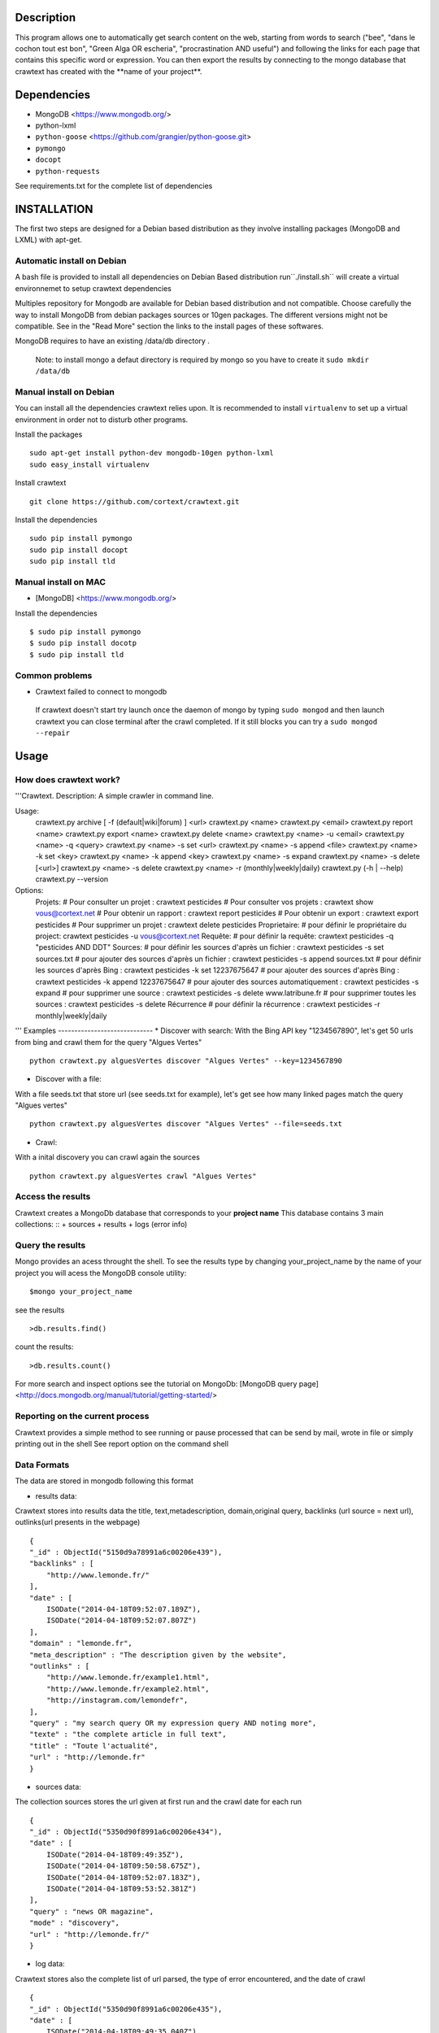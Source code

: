 Description
=======
This program allows one to automatically get search content on the web,
starting from words to search ("bee", "dans le cochon tout est bon", "Green Alga OR escheria", "procrastination AND useful") 
and following the links for each page that contains this specific word or expression. 
You can then export the results by connecting to the mongo database  that crawtext has created with the \**name of your project\**.
 
Dependencies
============
- MongoDB <https://www.mongodb.org/>
- python-lxml 
- ``python-goose`` <https://github.com/grangier/python-goose.git>
- ``pymongo``
- ``docopt``
- ``python-requests``

See requirements.txt for the complete list of dependencies

INSTALLATION
=======
The first two steps are designed for a Debian based distribution as they involve installing packages (MongoDB and LXML) with apt-get. 

Automatic install on Debian
--------------------
A bash file is provided to install all dependencies on Debian Based distribution  run``./install.sh`` will create a virtual environnemet to setup crawtext dependencies

Multiples repository for Mongodb are available for Debian based distribution and not compatible. Choose carefully the way to install MongoDB from debian packages sources or 10gen packages. The different versions  might not be compatible. 
See in the "Read More" section the links to the install pages of these softwares.

MongoDB requires to have an existing /data/db directory .

 | Note: to install mongo a defaut directory is required by mongo so you have to create it ``sudo mkdir /data/db``

 
Manual install on Debian
------------------

You can install all the dependencies crawtext relies upon. 
It is recommended to install ``virtualenv`` to set up a virtual environment in order not to disturb other programs. 

Install the packages
::
    sudo apt-get install python-dev mongodb-10gen python-lxml 
    sudo easy_install virtualenv

Install crawtext
::
    git clone https://github.com/cortext/crawtext.git

Install the dependencies    
::    
    sudo pip install pymongo
    sudo pip install docopt
    sudo pip install tld

Manual install on MAC
-----------------------------
+ [MongoDB] <https://www.mongodb.org/>

Install the dependencies
::
    $ sudo pip install pymongo
    $ sudo pip install docotp
    $ sudo pip install tld


Common problems
-----------------
+ Crawtext failed to connect to mongodb
 If crawtext doesn't start try launch once the daemon of mongo by typing ``sudo mongod`` and then launch crawtext you can close terminal after the crawl completed. If it still blocks you can try a ``sudo mongod --repair``



Usage
=====
How does crawtext work?
-----------------------------
'''Crawtext.
Description:
A simple crawler in command line.

Usage:
	crawtext.py archive [ -f (default|wiki|forum) ] <url>
	crawtext.py <name>
	crawtext.py <email>
	crawtext.py report <name>
	crawtext.py export <name>
	crawtext.py delete <name>
	crawtext.py <name> -u <email>
	crawtext.py <name> -q <query>
	crawtext.py <name> -s set <url>
	crawtext.py <name> -s append <file>
	crawtext.py <name> -k set <key>
	crawtext.py <name> -k append <key>
	crawtext.py <name> -s expand
	crawtext.py <name> -s delete [<url>]
	crawtext.py <name> -s delete					
	crawtext.py <name> -r (monthly|weekly|daily)
	crawtext.py (-h | --help)
  	crawtext.py --version
  	
Options:
	Projets:
	# Pour consulter un projet : 	crawtext pesticides
	# Pour consulter vos projets :	crawtext show vous@cortext.net
	# Pour obtenir un rapport : 	crawtext report pesticides
	# Pour obtenir un export : 		crawtext export pesticides
	# Pour supprimer un projet : 	crawtext delete pesticides
	Proprietaire:
	# pour définir le propriétaire du project: crawtext pesticides -u vous@cortext.net
	Requête:
	# pour définir la requête: crawtext pesticides -q "pesticides AND DDT"
	Sources:
	# pour définir les sources d'après un fichier :	crawtext pesticides -s set sources.txt	
	# pour ajouter des sources d'après un fichier :	crawtext pesticides -s append sources.txt
	# pour définir les sources d'après Bing :		crawtext pesticides -k set 12237675647
	# pour ajouter des sources d'après Bing :		crawtext pesticides -k append 12237675647
	# pour ajouter des sources automatiquement :	crawtext pesticides -s expand
	# pour supprimer une source :					crawtext pesticides -s delete www.latribune.fr
	# pour supprimer toutes les sources :			crawtext pesticides -s delete
	Récurrence
	# pour définir la récurrence :                	crawtext pesticides -r monthly|weekly|daily
'''
Examples
-----------------------------
*   Discover with search:
With the Bing API key "1234567890", let's get 50 urls from bing and crawl them for the query "Algues Vertes"
::
    python crawtext.py alguesVertes discover "Algues Vertes" --key=1234567890

*   Discover with a file:
With a file seeds.txt that store url (see seeds.txt for example), let's get see how many linked pages match the query "Algues vertes"
::
    python crawtext.py alguesVertes discover "Algues Vertes" --file=seeds.txt

*   Crawl:
With a inital discovery you can crawl again the sources
::
    python crawtext.py alguesVertes crawl "Algues Vertes"

Access the results
-----------------------------
Crawtext creates a MongoDb database that corresponds to your **project name**
This database contains 3 main collections:
::
+ sources 
+ results 
+ logs (error info)



Query the results
-----------------------------
Mongo provides an acess throught the shell. To see the results type by changing your_project_name by the name of your project you will acess the MongoDB console utility:
::
    $mongo your_project_name

see the results
::
    >db.results.find()
count the results:
::
    >db.results.count()

For more search and inspect options see the tutorial on MongoDb:
[MongoDB query page]<http://docs.mongodb.org/manual/tutorial/getting-started/>

Reporting on the current process
-----------------------------
Crawtext provides a simple method to see running or pause processed that can be send by mail, wrote in file or simply printing out in the shell
See report option on the command shell


Data Formats
-----------------------------
The data are stored in mongodb following this format

+ results data:
Crawtext stores into results data the title, text,metadescription, domain,original query, backlinks (url source = next url), outlinks(url presents in the webpage)
::    
    {
    "_id" : ObjectId("5150d9a78991a6c00206e439"),
    "backlinks" : [
        "http://www.lemonde.fr/"
    ],
    "date" : [
        ISODate("2014-04-18T09:52:07.189Z"),
        ISODate("2014-04-18T09:52:07.807Z")
    ],
    "domain" : "lemonde.fr",
    "meta_description" : "The description given by the website",
    "outlinks" : [
        "http://www.lemonde.fr/example1.html",
        "http://www.lemonde.fr/example2.html",
        "http://instagram.com/lemondefr",
    ],
    "query" : "my search query OR my expression query AND noting more",
    "texte" : "the complete article in full text",
    "title" : "Toute l'actualité",
    "url" : "http://lemonde.fr"
    }


+ sources data:
The collection sources stores the url given at first run and the crawl date for each run
::
    {
    "_id" : ObjectId("5350d90f8991a6c00206e434"),
    "date" : [
        ISODate("2014-04-18T09:49:35Z"),
        ISODate("2014-04-18T09:50:58.675Z"),
        ISODate("2014-04-18T09:52:07.183Z"),
        ISODate("2014-04-18T09:53:52.381Z")
    ],
    "query" : "news OR magazine",
    "mode" : "discovery",
    "url" : "http://lemonde.fr/"
    }


+ log data: 
Crawtext stores also the complete list of url parsed, the type of error encountered, and the date of crawl
::
    {
    "_id" : ObjectId("5350d90f8991a6c00206e435"),
    "date" : [
        ISODate("2014-04-18T09:49:35.040Z"),
        ISODate("2014-04-18T09:49:35.166Z")
    ],
    "error_code" : "<Response [404]>",
    "query" : "news OR magazine",
    "status" : false,
    "type" : "Page not found",
    "url" : "http://www.lemonde.fr/mag/"
    }


Export the results
-----------------------------
Crawtext provides a simple method to export results stored in database in JSON valid format (a proper JSON ARRAY) and compressed to be integrated into the Cortext manager available here <http://manager.cortext.net/>

Simply use crawtext.py export **/the collection name: sources or results or logs/*** . You can specify the filename format with --o option [By defaut it will hold EXPORT_ + the name of the project i.e. the **database name**] and will be stored in zip in the current directory

+ Export to JSON file:
Mongo provides a shell command to export the collection data into **json** : 
::
    $mongoexport -d yourprojectname -c results -o crawtext_results.json

+ Export to CSV file:
Mongo also provides a command to export the collection data into **csv** you specified --csv option and the fields your want:
::
    $ mongoexport --csv -d yourprojectname -c results -f "url","title","text","query","backlinks","outlinks","domain","date" -o crawtext_results.csv```


Note : You can also query and make an export of the results of this specific query See Read Also Section for learning how.
<http://docs.mongodb.org/manual/tutorial/getting-started/>

Read also
=========

+ MongoDB install page <http://www.mongodb.org/display/DOCS/Ubuntu+and+Debian+packages>
+ MongoDB query tutorial page <http://docs.mongodb.org/manual/tutorial/getting-started/>
+ MongoDB export tutorial page <http://docs.mongodb.org/v2.2/reference/mongoexport/>
+ LXML install page <http://lxml.de/installation.html>
